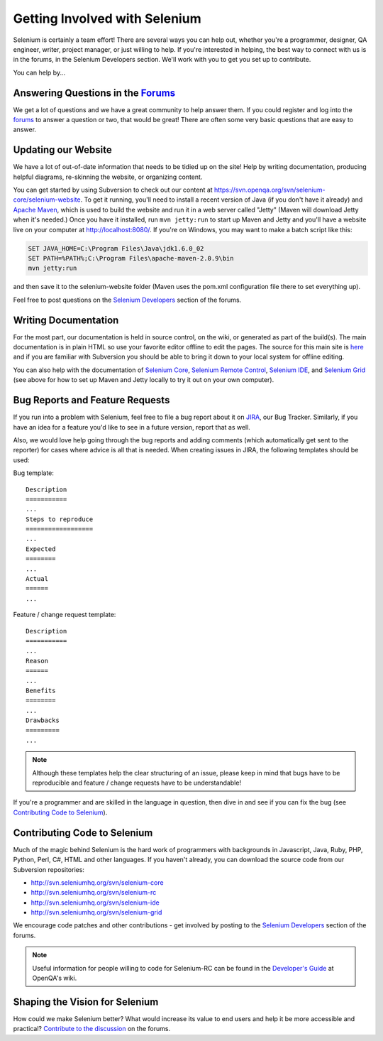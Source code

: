 .. _contributing-reference:

.. Santi: Here we will put additional info about how to start contributing
   to the project, including the forum, Jira, and some documentation about the
   code and the repo structure.
   
   We've talked about this here: http://clearspace.openqa.org/message/60142

Getting Involved with Selenium
==============================
Selenium is certainly a team effort! There are several ways you can help out,
whether you're a programmer, designer, QA engineer, writer, project manager, or
just willing to help. If you're interested in helping, the best way to connect
with us is in the forums, in the Selenium Developers section. We'll work with
you to get you set up to contribute.

You can help by...

Answering Questions in the Forums_
----------------------------------
We get a lot of questions and we have a great community to help answer them.
If you could register and log into the forums_ to answer a question or two, that
would be great! There are often some very basic questions that are easy to 
answer.

Updating our Website
--------------------
We have a lot of out-of-date information that needs to be tidied up on the site!
Help by writing documentation, producing helpful diagrams, re-skinning the
website, or organizing content.

You can get started by using Subversion to check out our content at 
https://svn.openqa.org/svn/selenium-core/selenium-website. To get it running,
you'll need to install a recent version of Java (if you don't have it already)
and `Apache Maven`_, which is used to build the website and run it in a web server
called "Jetty" (Maven will download Jetty when it's needed.) Once you have it
installed, run ``mvn jetty:run`` to start up Maven and Jetty and you'll have a 
website live on your computer at http://localhost:8080/. If you're on Windows,
you may want to make a batch script like this:

.. code-block:: bat

    SET JAVA_HOME=C:\Program Files\Java\jdk1.6.0_02
    SET PATH=%PATH%;C:\Program Files\apache-maven-2.0.9\bin
    mvn jetty:run

and then save it to the selenium-website folder (Maven uses the pom.xml
configuration file there to set everything up).

Feel free to post questions on the `Selenium Developers`_ section of the forums.

Writing Documentation
---------------------
.. TODO: Update this section with everything we are doing for the new docs

For the most part, our documentation is held in source control, on the wiki,
or generated as part of the build(s). The main documentation is in plain HTML
so use your favorite editor offline to edit the pages. The source for this main
site is  here_ and if you are familiar with Subversion you should be able to
bring it down to your local system for offline editing.

You can also help with the documentation of `Selenium Core`_, `Selenium
Remote Control`_, `Selenium IDE`_, and `Selenium Grid`_ (see above for how to 
set up Maven and Jetty locally to try it out on your own computer).

Bug Reports and Feature Requests
--------------------------------
If you run into a problem with Selenium, feel free to file a bug report about
it on JIRA_, our Bug Tracker. Similarly, if you have an idea for a feature you'd 
like to see in a future version, report that as well.

Also, we would love help going through the bug reports and adding comments (which 
automatically get sent to the reporter) for cases where advice is all that is needed.  
When creating issues in JIRA, the following templates should be used:

Bug template::

    Description
    ===========
    ...
    Steps to reproduce
    ==================
    ...
    Expected
    ========
    ...
    Actual
    ======
    ...

Feature / change request template::

    Description
    ===========
    ...
    Reason
    ======
    ...
    Benefits
    ========
    ...
    Drawbacks
    =========
    ...

.. note:: Although these templates help the clear structuring of an issue, please
   keep in mind that bugs have to be reproducible and feature / change 
   requests have to be understandable! 

If you're a programmer and are skilled in the language in question, then dive
in and see if you can fix the bug (see `Contributing Code to Selenium`_).

.. _JIRA: http://jira.openqa.org/

Contributing Code to Selenium
-----------------------------
Much of the magic behind Selenium is the hard work of programmers with
backgrounds in Javascript, Java, Ruby, PHP, Python, Perl, C#, HTML and other
languages. If you haven't already, you can download the source code from our
Subversion repositories:

* http://svn.seleniumhq.org/svn/selenium-core
* http://svn.seleniumhq.org/svn/selenium-rc
* http://svn.seleniumhq.org/svn/selenium-ide
* http://svn.seleniumhq.org/svn/selenium-grid

We encourage code patches and other contributions - get involved by posting
to the `Selenium Developers`_ section of the forums.

.. note:: Useful information for people willing to code for Selenium-RC can be
   found in the `Developer's Guide`_ at OpenQA's wiki.
   
Shaping the Vision for Selenium
-------------------------------
How could we make Selenium better? What would increase its value to end users
and help it be more accessible and practical? `Contribute to the discussion`_ on
the forums.

.. _forums: http://clearspace.openqa.org/community/selenium
.. _Apache Maven: http://maven.apache.org/
.. _Selenium Developers: http://clearspace.openqa.org/community/selenium/developers
.. _here: https://svn.openqa.org/svn/selenium-core/selenium-website/src/main/webapp
.. _Selenium Core: http://svn.openqa.org/svn/selenium-core/website/src/main/webapp/
.. _Selenium Remote Control: http://svn.openqa.org/svn/selenium-rc/website/src/main/webapp
.. _Selenium IDE: https://svn.openqa.org/svn/selenium-ide/website/src/main/webapp/
.. _Selenium Grid: https://svn.openqa.org/svn/selenium-grid/website/src/main/webapp/
.. _Contribute to the discussion: http://clearspace.openqa.org/thread/14975?tstart=0
.. _Developer's Guide: http://wiki.openqa.org/display/SRC/Developer%27s+Guide
